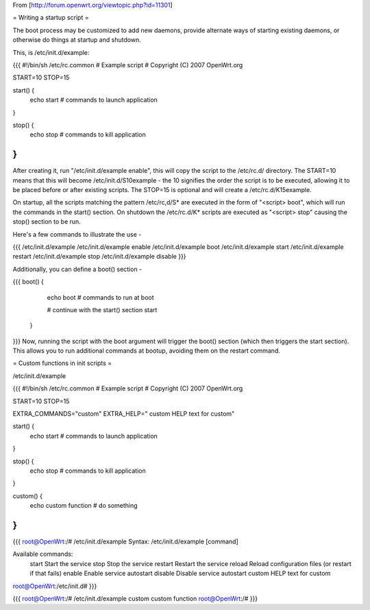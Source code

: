 From [http://forum.openwrt.org/viewtopic.php?id=11301]

= Writing a startup script =

The boot process may be customized to add new daemons, provide alternate ways of starting existing daemons, or otherwise do things at startup and shutdown.

This, is /etc/init.d/example:

{{{
#!/bin/sh /etc/rc.common
# Example script
# Copyright (C) 2007 OpenWrt.org

START=10
STOP=15

start() {        
        echo start
        # commands to launch application
}                 
                  
stop() {          
        echo stop
        # commands to kill application 
}
}}}
After creating it, run "/etc/init.d/example enable", this will copy the script to the /etc/rc.d/ directory. The START=10 means that this will become /etc/init.d/S10example - the 10 signifies the order the script is to be executed, allowing it to be placed before or after existing scripts. The STOP=15 is optional and will create a /etc/rc.d/K15example.

On startup, all the scripts matching the pattern /etc/rc,d/S* are executed in the form of "<script> boot", which will run the commands in the start() section. On shutdown the /etc/rc.d/K* scripts are executed as "<script> stop" causing the stop() section to be run.

Here's a few commands to illustrate the use -

{{{
/etc/init.d/example
/etc/init.d/example enable
/etc/init.d/example boot
/etc/init.d/example start
/etc/init.d/example restart
/etc/init.d/example stop
/etc/init.d/example disable
}}}

Additionally, you can define a boot() section -

{{{
boot() {          
        echo boot
        # commands to run at boot

        # continue with the start() section
        start
 }
}}}
Now, running the script with the boot argument will trigger the boot() section (which then triggers the start section). This allows you to run additional commands at bootup, avoiding them on the restart command.



= Custom functions in init scripts =

/etc/init.d/example

{{{
#!/bin/sh /etc/rc.common
# Example script
# Copyright (C) 2007 OpenWrt.org

START=10
STOP=15

EXTRA_COMMANDS="custom"
EXTRA_HELP="        custom  HELP text for custom"

start() {
        echo start
        # commands to launch application
}

stop() {
        echo stop
        # commands to kill application
}

custom()  {
        echo custom function
        # do something
}
}}}

{{{
root@OpenWrt:/# /etc/init.d/example
Syntax: /etc/init.d/example [command]

Available commands:
        start   Start the service
        stop    Stop the service
        restart Restart the service
        reload  Reload configuration files (or restart if that fails)
        enable  Enable service autostart
        disable Disable service autostart
        custom  HELP text for custom
root@OpenWrt:/etc/init.d#
}}}

{{{
root@OpenWrt:/# /etc/init.d/example custom
custom function
root@OpenWrt:/#
}}}
